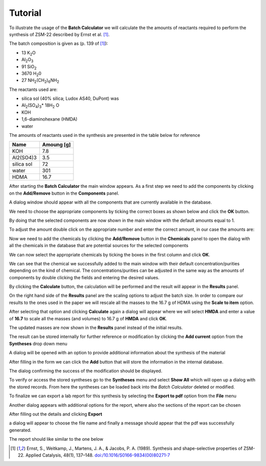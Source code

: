Tutorial
========

To illustrate the usage of the **Batch Calculator** we will calculate the the amounts
of reactants required to perform the synthesis of ZSM-22 described by Ernst et al. [1]_.

The batch composition is given as (p. 139 of [1]_):

- 13 K\ :sub:`2`\ O
- Al\ :sub:`2`\ O\ :sub:`3` 
- 91 SiO\ :sub:`2`
- 3670 H\ :sub:`2`\ 0
- 27 NH\ :sub:`2`\ (CH\ :sub:`2`\ )\ :sub:`6`\ NH\ :sub:`2` 

The reactants used are:

- silica sol (40% silica; Ludox AS40, DuPont) was
- Al\ :sub:`2`\ (SO\ :sub:`4`\ )\ :sub:`3`\ \* 18H\ :sub:`2` O
- KOH
- 1,6-diaminohexane (HMDA)
- water

The amounts of reactants used in the synthesis are presented in the
table below for reference

+------------+------------+
| Name       | Amoung [g] |
+============+============+
| KOH        |        7.8 |
+------------+------------+
| Al2(SO4)3  |        3.5 |
+------------+------------+
| silica sol |         72 |
+------------+------------+
| water      |        301 |
+------------+------------+
| HDMA       |       16.7 |
+------------+------------+

After starting the **Batch Calculator** the main window appears. As a first
step we need to add the components by clicking on the **Add/Remove** button
in the **Components** panel.

.. image:: img/tutorial/BC_002.png
    :width: 800px
    :align: center
    :alt: alternate text

A dialog window should appear with all the components that are currently
available in the database. 

.. image:: img/tutorial/BC_003.png
    :width: 800px
    :align: center
    :alt: alternate text

We need to choose the appropriate components by ticking the correct boxes
as shown below and click the **OK** button.

.. image:: img/tutorial/BC_004.png
    :width: 800px
    :align: center
    :alt: alternate text

By doing that the selected components are now shown in the main window
with the default amounts equal to 1.

.. image:: img/tutorial/BC_006.png
    :width: 800px
    :align: center
    :alt: alternate text

To adjust the amount double click on the appropriate number and enter
the correct amount, in our case the amounts are:

.. image:: img/tutorial/BC_007.png
    :width: 800px
    :align: center
    :alt: alternate text

Now we need to add the chemicals by clicking the **Add/Remove** button
in the **Chemicals** panel to open the dialog with all the chemicals
in the database that are potential sources for the selected components

.. image:: img/tutorial/BC_008.png
    :width: 800px
    :align: center
    :alt: alternate text

We can now select the appropriate chemicals by ticking the boxes in
the first column and click **OK**.

.. image:: img/tutorial/BC_009.png
    :width: 800px
    :align: center
    :alt: alternate text

We can see that the chemical we successfully added to the main window
with their default concentration/purities depending on the kind of
chemical. The concentrations/purities can be adjusted in the same way
as the amounts of components by double clicking the fields and entering
the desired values.

.. image:: img/tutorial/BC_010.png
    :width: 800px
    :align: center
    :alt: alternate text

By clicking the **Calculate** button, the calculation will be performed
and the result will appear in the **Results** panel.

.. image:: img/tutorial/BC_011.png
    :width: 800px
    :align: center
    :alt: alternate text

On the right hand side of the **Results** panel are the scaling options
to adjust the batch size. In order to compare our results to the ones
used in the paper we will rescale all the masses to the 16.7 g of HDMA
using the **Scale to item** option. 

.. image:: img/tutorial/BC_012.png
    :width: 800px
    :align: center
    :alt: alternate text

After selecting that option and clicking **Calculate** again a dialog will
appear where we will select **HMDA** and enter a value of **16.7** to scale
all the masses (and volumes) to 16.7 g of **HMDA** and click **OK**.

.. image:: img/tutorial/BC_013.png
    :width: 400px
    :align: center
    :alt: alternate text

The updated masses are now shown in the **Results** panel instead of the
initial results.

.. image:: img/tutorial/BC_014.png
    :width: 800px
    :align: center
    :alt: alternate text

The result can be stored internally for further reference or modification
by clicking the **Add current** option from the **Syntheses** drop down menu

.. image:: img/tutorial/BC_019.png
    :width: 150px
    :align: center
    :alt: alternate text

A dialog will be opened with an option to provide additional information
about the synthesis of the material

.. image:: img/tutorial/BC_020.png
    :width: 500px
    :align: center
    :alt: alternate text

After filling in the form we can click the **Add** button that will store
the information in the internal database.

.. image:: img/tutorial/BC_021.png
    :width: 500px
    :align: center
    :alt: alternate text

The dialog confirming the success of the modification should be displayed.

.. image:: img/tutorial/BC_022.png
    :width: 200px
    :align: center
    :alt: alternate text

To verify or access the stored syntheses go to the **Syntheses** menu and
select **Show All** which will open up a dialog with the stored records.
From here the syntheses can be loaded back into the *Batch Calculator* deleted
or modified.

.. image:: img/tutorial/BC_023.png
    :width: 800px
    :align: center
    :alt: alternate text

To finalize we can export a lab report for this synthesis by selecting the
**Export to pdf** option from the **File** menu

.. image:: img/tutorial/BC_015.png
    :width: 200px
    :align: center
    :alt: alternate text

Another dialog appears with additional options for the report, where
also the sections of the report can be chosen

.. image:: img/tutorial/BC_016.png
    :width: 400px
    :align: center
    :alt: alternate text

After filling out the details and clicking **Export**

.. image:: img/tutorial/BC_017.png
    :width: 400px
    :align: center
    :alt: alternate text

a dialog will appear to choose the file name and finally a message
should appear that the pdf was successfully generated.

.. image:: img/tutorial/BC_018.png
    :width: 250px
    :align: center
    :alt: alternate text

The report should like similar to the one below

.. image:: img/tutorial/BC_report-0.png
    :width: 800px
    :align: center
    :alt: alternate text

.. image:: img/tutorial/BC_report-1.png
    :width: 800px
    :align: center
    :alt: alternate text


.. [1] Ernst, S., Weitkamp, J., Martens, J. A., & Jacobs, P. A. (1989).
   Synthesis and shape-selective properties of ZSM-22.
   Applied Catalysis, 48(1), 137–148. 
   `doi:/10.1016/S0166-9834(00)80271-7 <http://doi.org/10.1016/S0166-9834(00)80271-7>`_